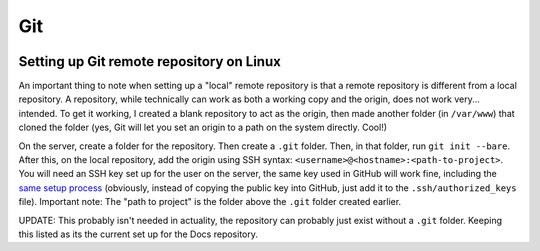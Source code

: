 Git
====
.. image:: /_static/img/git.png
    :alt: git - the stupid content tracker

Setting up Git remote repository on Linux
------------------------------------------
An important thing to note when setting up a "local" remote 
repository is that a remote repository is different from a 
local repository. A repository, while technically can work as 
both a working copy and the origin, does not work very... 
intended. To get it working, I created a blank repository to 
act as the origin, then made another folder (in ``/var/www``) 
that cloned the folder (yes, Git will let you set an origin 
to a path on the system directly. Cool!)

On the server, create a folder for the repository. Then create 
a ``.git`` folder. Then, in that folder, run ``git init --bare``. 
After this, on the local repository, add the origin using SSH 
syntax: ``<username>@<hostname>:<path-to-project>``. You will 
need an SSH key set up for the user on the server, the same key 
used in GitHub will work fine, including the 
`same setup process <https://docs.github.com/en/authentication/connecting-to-github-with-ssh/generating-a-new-ssh-key-and-adding-it-to-the-ssh-agent>`_ 
(obviously, instead of copying the public key into GitHub, just 
add it to the ``.ssh/authorized_keys`` file). Important note: 
The "path to project" is the folder above the ``.git`` folder 
created earlier.

UPDATE: This probably isn't needed in actuality, the repository 
can probably just exist without a ``.git`` folder. Keeping this 
listed as its the current set up for the Docs repository.
